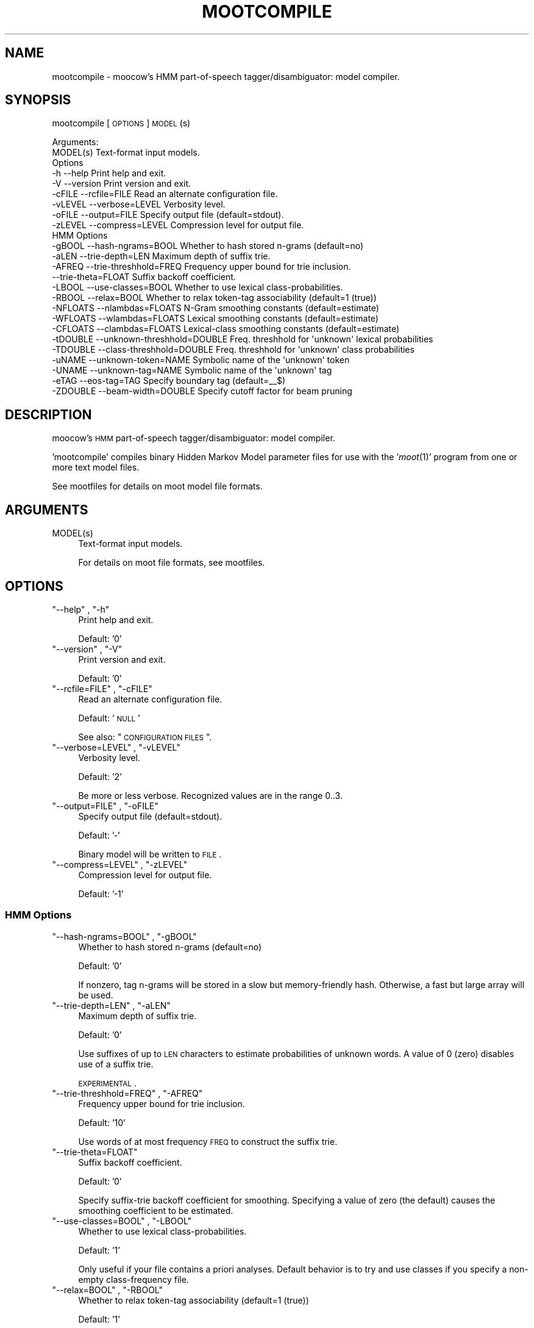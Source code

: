 .\" Automatically generated by Pod::Man 2.1801 (Pod::Simple 3.05)
.\"
.\" Standard preamble:
.\" ========================================================================
.de Sp \" Vertical space (when we can't use .PP)
.if t .sp .5v
.if n .sp
..
.de Vb \" Begin verbatim text
.ft CW
.nf
.ne \\$1
..
.de Ve \" End verbatim text
.ft R
.fi
..
.\" Set up some character translations and predefined strings.  \*(-- will
.\" give an unbreakable dash, \*(PI will give pi, \*(L" will give a left
.\" double quote, and \*(R" will give a right double quote.  \*(C+ will
.\" give a nicer C++.  Capital omega is used to do unbreakable dashes and
.\" therefore won't be available.  \*(C` and \*(C' expand to `' in nroff,
.\" nothing in troff, for use with C<>.
.tr \(*W-
.ds C+ C\v'-.1v'\h'-1p'\s-2+\h'-1p'+\s0\v'.1v'\h'-1p'
.ie n \{\
.    ds -- \(*W-
.    ds PI pi
.    if (\n(.H=4u)&(1m=24u) .ds -- \(*W\h'-12u'\(*W\h'-12u'-\" diablo 10 pitch
.    if (\n(.H=4u)&(1m=20u) .ds -- \(*W\h'-12u'\(*W\h'-8u'-\"  diablo 12 pitch
.    ds L" ""
.    ds R" ""
.    ds C` ""
.    ds C' ""
'br\}
.el\{\
.    ds -- \|\(em\|
.    ds PI \(*p
.    ds L" ``
.    ds R" ''
'br\}
.\"
.\" Escape single quotes in literal strings from groff's Unicode transform.
.ie \n(.g .ds Aq \(aq
.el       .ds Aq '
.\"
.\" If the F register is turned on, we'll generate index entries on stderr for
.\" titles (.TH), headers (.SH), subsections (.SS), items (.Ip), and index
.\" entries marked with X<> in POD.  Of course, you'll have to process the
.\" output yourself in some meaningful fashion.
.ie \nF \{\
.    de IX
.    tm Index:\\$1\t\\n%\t"\\$2"
..
.    nr % 0
.    rr F
.\}
.el \{\
.    de IX
..
.\}
.\"
.\" Accent mark definitions (@(#)ms.acc 1.5 88/02/08 SMI; from UCB 4.2).
.\" Fear.  Run.  Save yourself.  No user-serviceable parts.
.    \" fudge factors for nroff and troff
.if n \{\
.    ds #H 0
.    ds #V .8m
.    ds #F .3m
.    ds #[ \f1
.    ds #] \fP
.\}
.if t \{\
.    ds #H ((1u-(\\\\n(.fu%2u))*.13m)
.    ds #V .6m
.    ds #F 0
.    ds #[ \&
.    ds #] \&
.\}
.    \" simple accents for nroff and troff
.if n \{\
.    ds ' \&
.    ds ` \&
.    ds ^ \&
.    ds , \&
.    ds ~ ~
.    ds /
.\}
.if t \{\
.    ds ' \\k:\h'-(\\n(.wu*8/10-\*(#H)'\'\h"|\\n:u"
.    ds ` \\k:\h'-(\\n(.wu*8/10-\*(#H)'\`\h'|\\n:u'
.    ds ^ \\k:\h'-(\\n(.wu*10/11-\*(#H)'^\h'|\\n:u'
.    ds , \\k:\h'-(\\n(.wu*8/10)',\h'|\\n:u'
.    ds ~ \\k:\h'-(\\n(.wu-\*(#H-.1m)'~\h'|\\n:u'
.    ds / \\k:\h'-(\\n(.wu*8/10-\*(#H)'\z\(sl\h'|\\n:u'
.\}
.    \" troff and (daisy-wheel) nroff accents
.ds : \\k:\h'-(\\n(.wu*8/10-\*(#H+.1m+\*(#F)'\v'-\*(#V'\z.\h'.2m+\*(#F'.\h'|\\n:u'\v'\*(#V'
.ds 8 \h'\*(#H'\(*b\h'-\*(#H'
.ds o \\k:\h'-(\\n(.wu+\w'\(de'u-\*(#H)/2u'\v'-.3n'\*(#[\z\(de\v'.3n'\h'|\\n:u'\*(#]
.ds d- \h'\*(#H'\(pd\h'-\w'~'u'\v'-.25m'\f2\(hy\fP\v'.25m'\h'-\*(#H'
.ds D- D\\k:\h'-\w'D'u'\v'-.11m'\z\(hy\v'.11m'\h'|\\n:u'
.ds th \*(#[\v'.3m'\s+1I\s-1\v'-.3m'\h'-(\w'I'u*2/3)'\s-1o\s+1\*(#]
.ds Th \*(#[\s+2I\s-2\h'-\w'I'u*3/5'\v'-.3m'o\v'.3m'\*(#]
.ds ae a\h'-(\w'a'u*4/10)'e
.ds Ae A\h'-(\w'A'u*4/10)'E
.    \" corrections for vroff
.if v .ds ~ \\k:\h'-(\\n(.wu*9/10-\*(#H)'\s-2\u~\d\s+2\h'|\\n:u'
.if v .ds ^ \\k:\h'-(\\n(.wu*10/11-\*(#H)'\v'-.4m'^\v'.4m'\h'|\\n:u'
.    \" for low resolution devices (crt and lpr)
.if \n(.H>23 .if \n(.V>19 \
\{\
.    ds : e
.    ds 8 ss
.    ds o a
.    ds d- d\h'-1'\(ga
.    ds D- D\h'-1'\(hy
.    ds th \o'bp'
.    ds Th \o'LP'
.    ds ae ae
.    ds Ae AE
.\}
.rm #[ #] #H #V #F C
.\" ========================================================================
.\"
.IX Title "MOOTCOMPILE 1"
.TH MOOTCOMPILE 1 "2010-04-15" "moot v2.0.8-3" "moot PoS Tagger"
.\" For nroff, turn off justification.  Always turn off hyphenation; it makes
.\" way too many mistakes in technical documents.
.if n .ad l
.nh
.SH "NAME"
mootcompile \- moocow's HMM part\-of\-speech tagger/disambiguator: model compiler.
.SH "SYNOPSIS"
.IX Header "SYNOPSIS"
mootcompile [\s-1OPTIONS\s0] \s-1MODEL\s0(s)
.PP
.Vb 2
\& Arguments:
\&    MODEL(s)  Text\-format input models.
\&
\& Options
\&    \-h        \-\-help                       Print help and exit.
\&    \-V        \-\-version                    Print version and exit.
\&    \-cFILE    \-\-rcfile=FILE                Read an alternate configuration file.
\&    \-vLEVEL   \-\-verbose=LEVEL              Verbosity level.
\&    \-oFILE    \-\-output=FILE                Specify output file (default=stdout).
\&    \-zLEVEL   \-\-compress=LEVEL             Compression level for output file.
\&
\& HMM Options
\&    \-gBOOL    \-\-hash\-ngrams=BOOL           Whether to hash stored n\-grams (default=no)
\&    \-aLEN     \-\-trie\-depth=LEN             Maximum depth of suffix trie.
\&    \-AFREQ    \-\-trie\-threshhold=FREQ       Frequency upper bound for trie inclusion.
\&              \-\-trie\-theta=FLOAT           Suffix backoff coefficient.
\&    \-LBOOL    \-\-use\-classes=BOOL           Whether to use lexical class\-probabilities.
\&    \-RBOOL    \-\-relax=BOOL                 Whether to relax token\-tag associability (default=1 (true))
\&    \-NFLOATS  \-\-nlambdas=FLOATS            N\-Gram smoothing constants (default=estimate)
\&    \-WFLOATS  \-\-wlambdas=FLOATS            Lexical smoothing constants (default=estimate)
\&    \-CFLOATS  \-\-clambdas=FLOATS            Lexical\-class smoothing constants (default=estimate)
\&    \-tDOUBLE  \-\-unknown\-threshhold=DOUBLE  Freq. threshhold for \*(Aqunknown\*(Aq lexical probabilities
\&    \-TDOUBLE  \-\-class\-threshhold=DOUBLE    Freq. threshhold for \*(Aqunknown\*(Aq class probabilities
\&    \-uNAME    \-\-unknown\-token=NAME         Symbolic name of the \*(Aqunknown\*(Aq token
\&    \-UNAME    \-\-unknown\-tag=NAME           Symbolic name of the \*(Aqunknown\*(Aq tag
\&    \-eTAG     \-\-eos\-tag=TAG                Specify boundary tag (default=_\|_$)
\&    \-ZDOUBLE  \-\-beam\-width=DOUBLE          Specify cutoff factor for beam pruning
.Ve
.SH "DESCRIPTION"
.IX Header "DESCRIPTION"
moocow's \s-1HMM\s0 part-of-speech tagger/disambiguator: model compiler.
.PP
\&'mootcompile' compiles binary Hidden Markov Model parameter
files for use with the '\fImoot\fR\|(1)' program
from one or more text model files.
.PP
See mootfiles for details on moot model file formats.
.SH "ARGUMENTS"
.IX Header "ARGUMENTS"
.ie n .IP "MODEL(s)" 4
.el .IP "\f(CWMODEL(s)\fR" 4
.IX Item "MODEL(s)"
Text-format input models.
.Sp
For details on moot file formats, see mootfiles.
.SH "OPTIONS"
.IX Header "OPTIONS"
.ie n .IP """\-\-help"" , ""\-h""" 4
.el .IP "\f(CW\-\-help\fR , \f(CW\-h\fR" 4
.IX Item "--help , -h"
Print help and exit.
.Sp
Default: '0'
.ie n .IP """\-\-version"" , ""\-V""" 4
.el .IP "\f(CW\-\-version\fR , \f(CW\-V\fR" 4
.IX Item "--version , -V"
Print version and exit.
.Sp
Default: '0'
.ie n .IP """\-\-rcfile=FILE"" , ""\-cFILE""" 4
.el .IP "\f(CW\-\-rcfile=FILE\fR , \f(CW\-cFILE\fR" 4
.IX Item "--rcfile=FILE , -cFILE"
Read an alternate configuration file.
.Sp
Default: '\s-1NULL\s0'
.Sp
See also: \*(L"\s-1CONFIGURATION\s0 \s-1FILES\s0\*(R".
.ie n .IP """\-\-verbose=LEVEL"" , ""\-vLEVEL""" 4
.el .IP "\f(CW\-\-verbose=LEVEL\fR , \f(CW\-vLEVEL\fR" 4
.IX Item "--verbose=LEVEL , -vLEVEL"
Verbosity level.
.Sp
Default: '2'
.Sp
Be more or less verbose.  Recognized values are in the range 0..3.
.ie n .IP """\-\-output=FILE"" , ""\-oFILE""" 4
.el .IP "\f(CW\-\-output=FILE\fR , \f(CW\-oFILE\fR" 4
.IX Item "--output=FILE , -oFILE"
Specify output file (default=stdout).
.Sp
Default: '\-'
.Sp
Binary model will be written to \s-1FILE\s0.
.ie n .IP """\-\-compress=LEVEL"" , ""\-zLEVEL""" 4
.el .IP "\f(CW\-\-compress=LEVEL\fR , \f(CW\-zLEVEL\fR" 4
.IX Item "--compress=LEVEL , -zLEVEL"
Compression level for output file.
.Sp
Default: '\-1'
.SS "\s-1HMM\s0 Options"
.IX Subsection "HMM Options"
.ie n .IP """\-\-hash\-ngrams=BOOL"" , ""\-gBOOL""" 4
.el .IP "\f(CW\-\-hash\-ngrams=BOOL\fR , \f(CW\-gBOOL\fR" 4
.IX Item "--hash-ngrams=BOOL , -gBOOL"
Whether to hash stored n\-grams (default=no)
.Sp
Default: '0'
.Sp
If nonzero, tag n\-grams will be stored in a slow but memory-friendly
hash.  Otherwise, a fast but large array will be used.
.ie n .IP """\-\-trie\-depth=LEN"" , ""\-aLEN""" 4
.el .IP "\f(CW\-\-trie\-depth=LEN\fR , \f(CW\-aLEN\fR" 4
.IX Item "--trie-depth=LEN , -aLEN"
Maximum depth of suffix trie.
.Sp
Default: '0'
.Sp
Use suffixes of up to \s-1LEN\s0 characters to estimate probabilities
of unknown words.  A value of 0 (zero) disables use of a suffix trie.
.Sp
\&\s-1EXPERIMENTAL\s0.
.ie n .IP """\-\-trie\-threshhold=FREQ"" , ""\-AFREQ""" 4
.el .IP "\f(CW\-\-trie\-threshhold=FREQ\fR , \f(CW\-AFREQ\fR" 4
.IX Item "--trie-threshhold=FREQ , -AFREQ"
Frequency upper bound for trie inclusion.
.Sp
Default: '10'
.Sp
Use words of at most frequency \s-1FREQ\s0 to construct the suffix trie.
.ie n .IP """\-\-trie\-theta=FLOAT""" 4
.el .IP "\f(CW\-\-trie\-theta=FLOAT\fR" 4
.IX Item "--trie-theta=FLOAT"
Suffix backoff coefficient.
.Sp
Default: '0'
.Sp
Specify suffix-trie backoff coefficient for smoothing.
Specifying a value of zero (the default) causes the
smoothing coefficient to be estimated.
.ie n .IP """\-\-use\-classes=BOOL"" , ""\-LBOOL""" 4
.el .IP "\f(CW\-\-use\-classes=BOOL\fR , \f(CW\-LBOOL\fR" 4
.IX Item "--use-classes=BOOL , -LBOOL"
Whether to use lexical class-probabilities.
.Sp
Default: '1'
.Sp
Only useful if your file contains a priori analyses.
Default behavior is to try and use classes if you specify
a non-empty class-frequency file.
.ie n .IP """\-\-relax=BOOL"" , ""\-RBOOL""" 4
.el .IP "\f(CW\-\-relax=BOOL\fR , \f(CW\-RBOOL\fR" 4
.IX Item "--relax=BOOL , -RBOOL"
Whether to relax token-tag associability (default=1 (true))
.Sp
Default: '1'
.Sp
If nonzero, 'tag' fields of token analyses will be used only as a potential
estimator of lexical probability, if at all.
Otherwise (regardless of whether lexical classes are are being used as a
probability estimator), 'tag' fields of token analyses will be interpreted
as imposing 'hard' restrictions on which tags may occur with the token in question.
.Sp
See the \f(CW\*(C`\-\-use\-classes=BOOL\*(C'\fR option and/or mootfiles for more details on the
use of lexical classes.
.ie n .IP """\-\-nlambdas=FLOATS"" , ""\-NFLOATS""" 4
.el .IP "\f(CW\-\-nlambdas=FLOATS\fR , \f(CW\-NFLOATS\fR" 4
.IX Item "--nlambdas=FLOATS , -NFLOATS"
N\-Gram smoothing constants (default=estimate)
.Sp
Default: '\s-1NULL\s0'
.Sp
\&\s-1FLOATS\s0 should be a string of the form \*(L"\s-1LAMBDA1\s0,LAMBDA2,LAMBDA3\*(R"
(without the quotes), where each LAMBDA$i is a floating-point constant.
.RS 4
.IP "\s-1LAMBDA_1\s0" 4
.IX Item "LAMBDA_1"
is the constant smoothing coefficient for unigram probabilities,
.IP "\s-1LAMBDA_2\s0" 4
.IX Item "LAMBDA_2"
is the constant smoothing coefficient for bigram probabilities,
.IP "\s-1LAMBDA_3\s0" 4
.IX Item "LAMBDA_3"
is the constant smoothing coefficient for trigram probabilities
(only meaningful if libmoot was built with '\-\-enable\-trigrams=yes'.
See the output of
.Sp
.Vb 1
\& mootconfig \-\-options
.Ve
.Sp
for details.
.RE
.RS 4
.Sp
If you override the default values, you should choose values such that
\&\s-1LAMBDA_1\s0 + \s-1LAMBDA_2\s0 + \s-1LAMBDA_3\s0 == 1.0.
.RE
.ie n .IP """\-\-wlambdas=FLOATS"" , ""\-WFLOATS""" 4
.el .IP "\f(CW\-\-wlambdas=FLOATS\fR , \f(CW\-WFLOATS\fR" 4
.IX Item "--wlambdas=FLOATS , -WFLOATS"
Lexical smoothing constants (default=estimate)
.Sp
Default: '\s-1NULL\s0'
.Sp
\&\s-1FLOATS\s0 should be a string of the form \*(L"\s-1LAMBDA_W0\s0,LAMBDA_W1\*(R"
(without the quotes), where each LAMBDA_W$i is a floating-point
constant.
.RS 4
.IP "\s-1LAMBDA_W0\s0" 4
.IX Item "LAMBDA_W0"
is the constant minimum lexical probability,
.IP "\s-1LAMBDA_W1\s0" 4
.IX Item "LAMBDA_W1"
is the constant smoothing coefficient for lexical probabilities.
.RE
.RS 4
.Sp
If you override the default values, you should choose values such that
\&\s-1LAMBDA_W0\s0 + \s-1LAMBDA_W1\s0 == 1.0.
.RE
.ie n .IP """\-\-clambdas=FLOATS"" , ""\-CFLOATS""" 4
.el .IP "\f(CW\-\-clambdas=FLOATS\fR , \f(CW\-CFLOATS\fR" 4
.IX Item "--clambdas=FLOATS , -CFLOATS"
Lexical-class smoothing constants (default=estimate)
.Sp
Default: '\s-1NULL\s0'
.Sp
\&\s-1LAMBDAS\s0 should be a string of the form \*(L"\s-1LAMBDA_C0\s0,LAMBDA_C1\*(R"
(without the quotes), where each LAMBDA_C$i is a floating-point constant.
.RS 4
.IP "\s-1LAMBDA_C0\s0" 4
.IX Item "LAMBDA_C0"
is the constant minimum lexical-class probability,
.IP "\s-1LAMBDA_C1\s0" 4
.IX Item "LAMBDA_C1"
is the constant smoothing coefficient for lexical-class probabilities.
.RE
.RS 4
.Sp
If you override the default values, you should choose values such that
\&\s-1LAMBDA_C0\s0 + \s-1LAMBDA_C1\s0 == 1.0.
.RE
.ie n .IP """\-\-unknown\-threshhold=DOUBLE"" , ""\-tDOUBLE""" 4
.el .IP "\f(CW\-\-unknown\-threshhold=DOUBLE\fR , \f(CW\-tDOUBLE\fR" 4
.IX Item "--unknown-threshhold=DOUBLE , -tDOUBLE"
Freq. threshhold for 'unknown' lexical probabilities
.Sp
Default: '1.0'
.Sp
Lexical probabilities for unknown tokens in the input are estimated
from tokens which occur at most \s-1FLOAT\s0 times in the model.
.ie n .IP """\-\-class\-threshhold=DOUBLE"" , ""\-TDOUBLE""" 4
.el .IP "\f(CW\-\-class\-threshhold=DOUBLE\fR , \f(CW\-TDOUBLE\fR" 4
.IX Item "--class-threshhold=DOUBLE , -TDOUBLE"
Freq. threshhold for 'unknown' class probabilities
.Sp
Default: '1.0'
.Sp
Class probabilities for unrecognized tokens  in the input are estimated
from classes which occur at most \s-1FLOAT\s0 times in the model
and/or from the empty class.
.ie n .IP """\-\-unknown\-token=NAME"" , ""\-uNAME""" 4
.el .IP "\f(CW\-\-unknown\-token=NAME\fR , \f(CW\-uNAME\fR" 4
.IX Item "--unknown-token=NAME , -uNAME"
Symbolic name of the 'unknown' token
.Sp
Default: '@UNKNOWN'
.Sp
You can use this value to include lexical frequency information
for unknown input tokens in the lexical model file.
.ie n .IP """\-\-unknown\-tag=NAME"" , ""\-UNAME""" 4
.el .IP "\f(CW\-\-unknown\-tag=NAME\fR , \f(CW\-UNAME\fR" 4
.IX Item "--unknown-tag=NAME , -UNAME"
Symbolic name of the 'unknown' tag
.Sp
Default: '\s-1UNKNOWN\s0'
.Sp
You should never see or need this tag.
.ie n .IP """\-\-eos\-tag=TAG"" , ""\-eTAG""" 4
.el .IP "\f(CW\-\-eos\-tag=TAG\fR , \f(CW\-eTAG\fR" 4
.IX Item "--eos-tag=TAG , -eTAG"
Specify boundary tag (default=_\|_$)
.Sp
Default: '_\|_$'
.Sp
This is the pseudo-tag used in the n\-gram model file to represent
sentence boundaries, both beginning\- and end-of-sentence.  It should
not be an element of the actual tag-set \*(-- that is, it should not
be a valid analysis for any token.
.ie n .IP """\-\-beam\-width=DOUBLE"" , ""\-ZDOUBLE""" 4
.el .IP "\f(CW\-\-beam\-width=DOUBLE\fR , \f(CW\-ZDOUBLE\fR" 4
.IX Item "--beam-width=DOUBLE , -ZDOUBLE"
Specify cutoff factor for beam pruning
.Sp
Default: '1000'
.Sp
During Viterbi search, paths will be ignored if their probabilities
are less than 1/NUM*p_best , where p_best is the probability of
the current best path.  Setting this option to zero disables
beam pruning.
.SH "CONFIGURATION FILES"
.IX Header "CONFIGURATION FILES"
Configuration files are expected to contain lines of the form:
.PP
.Vb 1
\&    LONG_OPTION_NAME    OPTION_VALUE
.Ve
.PP
where \s-1LONG_OPTION_NAME\s0 is the long name of some option,
without the leading '\-\-', and \s-1OPTION_VALUE\s0 is the value for
that option, if any.  Fields are whitespace-separated.
Blank lines and comments (lines beginning with '#')
are ignored.
.PP
The following configuration files are read by default:
.IP "\(bu" 4
/etc/mootcompilerc
.IP "\(bu" 4
~/.mootcompilerc
.SH "ADDENDA"
.IX Header "ADDENDA"
.SS "About this Document"
.IX Subsection "About this Document"
Documentation file auto-generated by optgen.perl version 0.06
using Getopt::Gen version 0.13.
Translation was initiated
as:
.PP
.Vb 1
\&   optgen.perl \-l \-\-nocfile \-\-nohfile \-\-notimestamp \-F mootcompile mootcompile.gog
.Ve
.SH "BUGS AND LIMITATIONS"
.IX Header "BUGS AND LIMITATIONS"
None known.
.SH "ACKNOWLEDGEMENTS"
.IX Header "ACKNOWLEDGEMENTS"
Development of this package was supported by the project
\&'Kollokationen im Wo\*:rterbuch'
( \*(L"collocations in the dictionary\*(R", http://www.bbaw.de/forschung/kollokationen )
in association with the project
\&'Digitales Wo\*:rterbuch der deutschen Sprache des 20. Jahrhunderts (\s-1DWDS\s0)'
( \*(L"digital dictionary of the German language of the 20th century\*(R", http://www.dwds.de )
at the Berlin-Brandenburgische Akademie der Wissenschaften ( http://www.bbaw.de )
with funding from
the Alexander von Humboldt Stiftung ( http://www.avh.de )
and from the Zukunftsinvestitionsprogramm of the
German federal government.
.PP
I am grateful to Christiane Fellbaum, Alexander Geyken,
Gerald Neumann, Edmund Pohl, Alexey Sokirko, and others
for offering useful insights in the course of development
of this package.
.PP
Thomas Hanneforth wrote and maintains the libFSM \*(C+ library
for finite-state device operations used by the
class-based \s-1HMM\s0 tagger / disambiguator, without which
this package could not have been built.
.PP
Alexander Geyken and Thomas Hanneforth developed the
rule-based morphological analysis system for German
which was used in the development and testing of the
class-based \s-1HMM\s0 tagger / disambiguator.
.SH "AUTHOR"
.IX Header "AUTHOR"
Bryan Jurish <moocow@ling.uni\-potsdam.de>
.SH "SEE ALSO"
.IX Header "SEE ALSO"
mootfiles
\&\fImootm\fR\|(1),
mootrain,
mootdump,
moot
